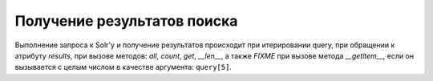 Получение результатов поиска
============================

Выполнение запроса к Solr'у и получение результатов происходит при итерировании query,
при обращении к атрибуту `results`, при вызове методов: `all`, `count`, `get`, `__len__`,
а также *FIXME* при вызове метода `__getitem__`, если он вызывается с целым числом
в качестве аргумента: ``query[5]``.

.. function:: get_grouped(self, key)

